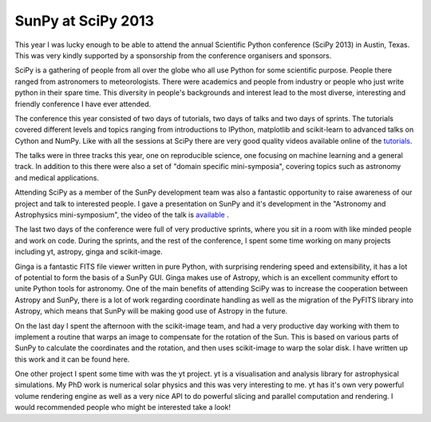 SunPy at SciPy 2013
===================

.. post:: 21 July 2013
   :author: Stuart Mumford
   :tags: scipy, talk, outreach, conference
   :category: Update

This year I was lucky enough to be able to attend the annual Scientific Python conference (SciPy 2013) in Austin, Texas.
This was very kindly supported by a sponsorship from the conference organisers and sponsors.

SciPy is a gathering of people from all over the globe who all use Python for some scientific purpose.
People there ranged from astronomers to meteorologists.
There were academics and people from industry or people who just write python in their spare time.
This diversity in people's backgrounds and interest lead to the most diverse, interesting and friendly conference I have ever attended.

The conference this year consisted of two days of tutorials, two days of talks and two days of sprints.
The tutorials covered different levels and topics ranging from introductions to IPython, matplotlib and scikit-learn to advanced talks on Cython and NumPy.
Like with all the sessions at SciPy there are very good quality videos available online of the `tutorials <http://conference.scipy.org.s3-website-us-east-1.amazonaws.com/proceedings/scipy2013/>`__.

The talks were in three tracks this year, one on reproducible science, one focusing on machine learning and a general track.
In addition to this there were also a set of "domain specific mini-symposia", covering topics such as astronomy and medical applications.

Attending SciPy as a member of the SunPy development team was also a fantastic opportunity to raise awareness of our project and talk to interested people.
I gave a presentation on SunPy and it's development in the "Astronomy and Astrophysics mini-symposium", the video of the talk is
`available <https://www.youtube.com/watch?v=bXPPTCkaVu8>`_ .

The last two days of the conference were full of very productive sprints, where you sit in a room with like minded people and work on code.
During the sprints, and the rest of the conference, I spent some time working on many projects including yt, astropy, ginga and scikit-image.

Ginga is a fantastic FITS file viewer written in pure Python, with surprising rendering speed and extensibility, it has a lot of potential to form the basis of a SunPy GUI.
Ginga makes use of Astropy, which is an excellent community effort to unite Python tools for astronomy.
One of the main benefits of attending SciPy was to increase the cooperation between Astropy and SunPy, there is a lot of work regarding coordinate handling as well as the migration of the PyFITS library into Astropy, which means that SunPy will be making good use of Astropy in the future.

On the last day I spent the afternoon with the scikit-image team, and had a very productive day working with them to implement a routine that warps an image to compensate for the rotation of the Sun.
This is based on various parts of SunPy to calculate the coordinates and the rotation, and then uses scikit-image to warp the solar disk.
I have written up this work and it can be found
here.

One other project I spent some time with was the yt project.
yt is a visualisation and analysis library for astrophysical simulations.
My PhD work is numerical solar physics and this was very interesting to me.
yt has it's own very powerful volume rendering engine as well as a very nice API to do powerful slicing and parallel computation and rendering.
I would recommended people who might be interested take a look!
